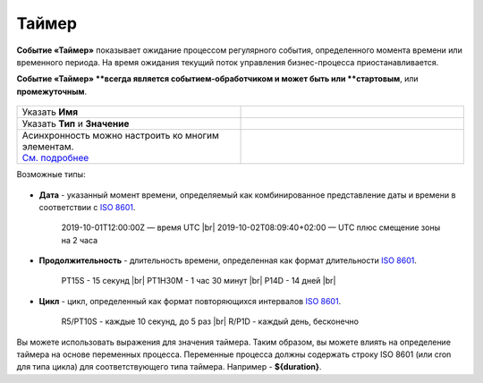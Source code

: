 Таймер
======

.. _ecos_bpmn_timer:

**Событие «Таймер»** показывает ожидание процессом регулярного события, определенного момента времени или временного периода. На время ожидания текущий поток управления бизнес-процесса приостанавливается.

**Событие «Таймер» **всегда является событием-обработчиком и может быть или **стартовым**, или **промежуточным**.


 .. image:: _static/timer_event_1.png
       :width: 300
       :align: center

.. list-table::
      :widths: 5 5
      :class: tight-table 

      * - Указать **Имя**

        - 
               .. image:: _static/timer_event_2.png
                :width: 300
                :align: center
      * - Указать **Тип** и **Значение**

        - 
               .. image:: _static/timer_event_3.png
                :width: 300
                :align: center
      * - | Асинхронность можно настроить ко многим элементам. 
          | `См. подробнее <https://camunda.com/blog/2014/07/advanced-asynchronous-continuations/>`_ 
        - 
               .. image:: _static/timer_event_4.png
                :width: 300
                :align: center

Возможные типы:

 .. image:: _static/timer_event_5.png
       :width: 300
       :align: center

* **Дата** - указанный момент времени, определяемый как комбинированное представление даты и времени в соответствии с `ISO 8601 <https://en.wikipedia.org/wiki/ISO_8601>`_.
    
    2019-10-01T12:00:00Z — время UTC |br|
    2019-10-02T08:09:40+02:00 — UTC плюс смещение зоны на 2 часа

* **Продолжительность** - длительность времени, определенная как формат длительности `ISO 8601 <https://en.wikipedia.org/wiki/ISO_8601>`_.
  
    PT15S - 15 секунд |br|
    PT1H30M - 1 час 30 минут |br|
    P14D - 14 дней |br|

* **Цикл** - цикл, определенный как формат повторяющихся интервалов `ISO 8601 <https://en.wikipedia.org/wiki/ISO_8601>`_.

    R5/PT10S - каждые 10 секунд, до 5 раз |br|
    R/P1D - каждый день, бесконечно

Вы можете использовать выражения для значения таймера. Таким образом, вы можете влиять на определение таймера на основе переменных процесса. Переменные процесса должны содержать строку ISO 8601 (или cron для типа цикла) для соответствующего типа таймера. 
Например - **${duration}**.

.. |br| raw:: html

     <br>